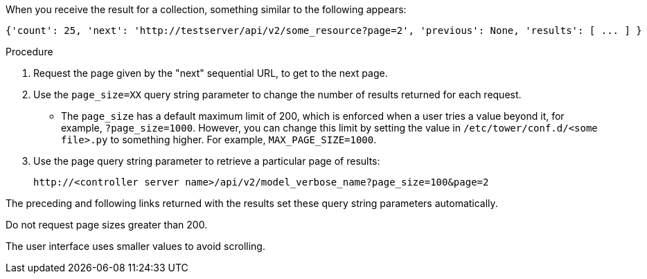[id="controller-api-using-pagination"]

When you receive the result for a collection, something similar to the following appears:

[literal, options="nowrap" subs="+attributes"]
----
{'count': 25, 'next': 'http://testserver/api/v2/some_resource?page=2', 'previous': None, 'results': [ ... ] }
----

.Procedure

. Request the page given by the "next" sequential URL, to get to the next page.
. Use the `page_size=XX` query string parameter to change the number of results returned for each request.
** The `page_size` has a default maximum limit of 200, which is enforced when a user tries a value beyond it, for example, `?page_size=1000`. 
However, you can change this limit by setting the value in `/etc/tower/conf.d/<some file>.py` to something higher. For example, `MAX_PAGE_SIZE=1000`.
. Use the page query string parameter to retrieve a particular page of results:
+
[literal, options="nowrap" subs="+attributes"]
----
http://<controller server name>/api/v2/model_verbose_name?page_size=100&page=2
----

The preceding and following links returned with the results set these query string parameters automatically.

Do not request page sizes greater than 200.

The user interface uses smaller values to avoid scrolling.
